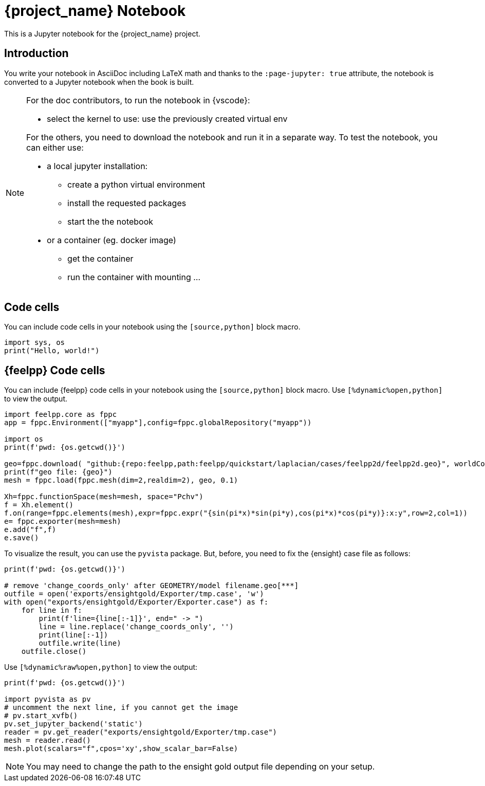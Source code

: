 = {project_name} Notebook
:stem: latexmath
:page-jupyter: true
:page-plotly: true
:page-mpl3d: true

[.lead]
This is a Jupyter notebook for the {project_name} project.

== Introduction

You write your notebook in AsciiDoc including LaTeX math and thanks to the `:page-jupyter: true` attribute, the notebook is converted to a Jupyter notebook when the book is built.

[NOTE]
====
For the doc contributors, to run the notebook in {vscode}:

* select the kernel to use: use the previously created virtual env

For the others, you need to download the notebook and run it in a separate way.
To test the notebook, you can either use:

* a local jupyter installation:
** create a python virtual environment
** install the requested packages
** start the the notebook

* or a container (eg. docker image)
** get the container
** run the container with mounting ...

====

== Code cells

You can include code cells in your notebook using the `[source,python]` block macro.

[%dynamic%open,python]
----
import sys, os
print("Hello, world!")
----


== {feelpp} Code cells

You can include {feelpp} code cells in your notebook using the `[source,python]` block macro.
Use `[%dynamic%open,python]` to view the output.

[%dynamic%open,python]
----
import feelpp.core as fppc
app = fppc.Environment(["myapp"],config=fppc.globalRepository("myapp"))

import os
print(f'pwd: {os.getcwd()}')

geo=fppc.download( "github:{repo:feelpp,path:feelpp/quickstart/laplacian/cases/feelpp2d/feelpp2d.geo}", worldComm=app.worldCommPtr() )[0]
print(f"geo file: {geo}")
mesh = fppc.load(fppc.mesh(dim=2,realdim=2), geo, 0.1)

Xh=fppc.functionSpace(mesh=mesh, space="Pchv")
f = Xh.element()
f.on(range=fppc.elements(mesh),expr=fppc.expr("{sin(pi*x)*sin(pi*y),cos(pi*x)*cos(pi*y)}:x:y",row=2,col=1))
e= fppc.exporter(mesh=mesh)
e.add("f",f)
e.save()
----

To visualize the result, you can use the `pyvista` package. But, before, you need to fix the {ensight} case file as follows:

[%dynamic%open,python]
----
print(f'pwd: {os.getcwd()}')

# remove 'change_coords_only' after GEOMETRY/model filename.geo[***]
outfile = open('exports/ensightgold/Exporter/tmp.case', 'w')
with open("exports/ensightgold/Exporter/Exporter.case") as f:
    for line in f:
        print(f'line={line[:-1]}', end=" -> ")
        line = line.replace('change_coords_only', '')
        print(line[:-1])
        outfile.write(line)
    outfile.close()
----

Use `[%dynamic%raw%open,python]` to view the output:

[%dynamic%raw%open,python]
----
print(f'pwd: {os.getcwd()}')

import pyvista as pv
# uncomment the next line, if you cannot get the image
# pv.start_xvfb()
pv.set_jupyter_backend('static')
reader = pv.get_reader("exports/ensightgold/Exporter/tmp.case")
mesh = reader.read()
mesh.plot(scalars="f",cpos='xy',show_scalar_bar=False)
----

////
[%dynamic%raw%open,python]
----
# remove tmp file
import os
os.remove(outfile)
----
////

[NOTE]
=====
You may need to change the path to the ensight gold output file depending on your setup.
=====
